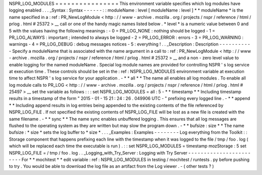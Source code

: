NSPR_LOG_MODULES
=
=
=
=
=
=
=
=
=
=
=
=
=
=
=
=
This
environment
variable
specifies
which
log
modules
have
logging
enabled
.
.
.
_Syntax
:
Syntax
-
-
-
-
-
-
:
:
moduleName
:
level
[
moduleName
:
level
]
*
*
moduleName
*
is
the
name
specified
in
a
:
ref
:
PR_NewLogModule
<
http
:
/
/
www
-
archive
.
mozilla
.
org
/
projects
/
nspr
/
reference
/
html
/
prlog
.
html
#
25372
>
__
call
or
one
of
the
handy
magic
names
listed
below
.
*
level
*
is
a
numeric
value
between
0
and
5
with
the
values
having
the
following
meanings
:
-
0
=
PR_LOG_NONE
:
nothing
should
be
logged
-
1
=
PR_LOG_ALWAYS
:
important
;
intended
to
always
be
logged
-
2
=
PR_LOG_ERROR
:
errors
-
3
=
PR_LOG_WARNING
:
warnings
-
4
=
PR_LOG_DEBUG
:
debug
messages
notices
-
5
:
everything
!
.
.
_Description
:
Description
-
-
-
-
-
-
-
-
-
-
-
Specify
a
moduleName
that
is
associated
with
the
name
argument
in
a
call
to
:
ref
:
PR_NewLogModule
<
http
:
/
/
www
-
archive
.
mozilla
.
org
/
projects
/
nspr
/
reference
/
html
/
prlog
.
html
#
25372
>
__
and
a
non
-
zero
level
value
to
enable
logging
for
the
named
moduleName
.
Special
log
module
names
are
provided
for
controlling
NSPR
'
s
log
service
at
execution
time
.
These
controls
should
be
set
in
the
:
ref
:
NSPR_LOG_MODULES
environment
variable
at
execution
time
to
affect
NSPR
'
s
log
service
for
your
application
.
-
*
*
all
*
*
The
name
all
enables
all
log
modules
.
To
enable
all
log
module
calls
to
PR_LOG
<
http
:
/
/
www
-
archive
.
mozilla
.
org
/
projects
/
nspr
/
reference
/
html
/
prlog
.
html
#
25497
>
__
set
the
variable
as
follows
:
:
:
set
NSPR_LOG_MODULES
=
all
:
5
-
*
*
timestamp
*
*
Including
timestamp
results
in
a
timestamp
of
the
form
"
2015
-
01
-
15
21
:
24
:
26
.
049906
UTC
-
"
prefixing
every
logged
line
.
-
*
*
append
*
*
Including
append
results
in
log
entries
being
appended
to
the
existing
contents
of
the
file
referenced
by
NSPR_LOG_FILE
.
If
not
specified
the
existing
contents
of
NSPR_LOG_FILE
will
be
lost
as
a
new
file
is
created
with
the
same
filename
.
-
*
*
sync
*
*
The
name
sync
enables
unbuffered
logging
.
This
ensures
that
all
log
messages
are
flushed
to
the
operating
system
as
they
are
written
but
may
slow
the
program
down
.
-
*
*
bufsize
:
size
*
*
The
name
bufsize
:
\
*
size
*
sets
the
log
buffer
to
*
size
*
.
.
.
_Examples
:
Examples
-
-
-
-
-
-
-
-
Log
everything
from
the
Toolkit
:
:
Storage
component
that
happens
prefixing
each
line
with
the
timestamp
when
it
was
logged
to
the
file
/
tmp
/
foo
.
log
(
which
will
be
replaced
each
time
the
executable
is
run
)
.
:
:
set
NSPR_LOG_MODULES
=
timestamp
mozStorage
:
5
set
NSPR_LOG_FILE
=
/
tmp
/
foo
.
log
.
.
_Logging_with_Try_Server
:
Logging
with
Try
Server
-
-
-
-
-
-
-
-
-
-
-
-
-
-
-
-
-
-
-
-
-
-
-
-
For
*
*
mochitest
*
*
edit
variable
:
ref
:
NSPR_LOG_MODULES
in
testing
/
mochitest
/
runtests
.
py
before
pushing
to
try
.
You
would
be
able
to
download
the
log
file
as
an
artifact
from
the
Log
viewer
.
-
(
other
tests
?
)

